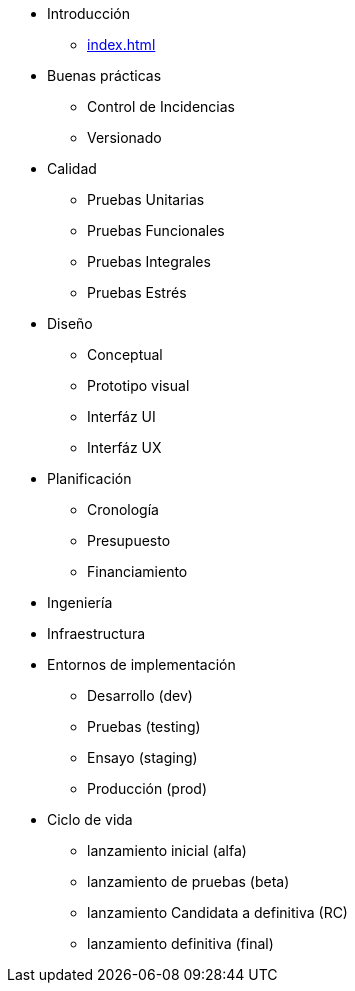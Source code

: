 * Introducción
** xref:index.adoc[]
* Buenas prácticas
** Control de Incidencias
** Versionado
* Calidad
** Pruebas Unitarias
** Pruebas Funcionales
** Pruebas Integrales
** Pruebas Estrés
* Diseño
** Conceptual
** Prototipo visual
** Interfáz UI
** Interfáz UX
* Planificación
** Cronología
** Presupuesto
** Financiamiento
* Ingeniería
* Infraestructura
* Entornos de implementación
** Desarrollo (dev)
** Pruebas (testing)
** Ensayo (staging)
** Producción (prod)

* Ciclo de vida
** lanzamiento inicial (alfa)
** lanzamiento de pruebas (beta)
** lanzamiento Candidata a definitiva (RC)
** lanzamiento definitiva (final)